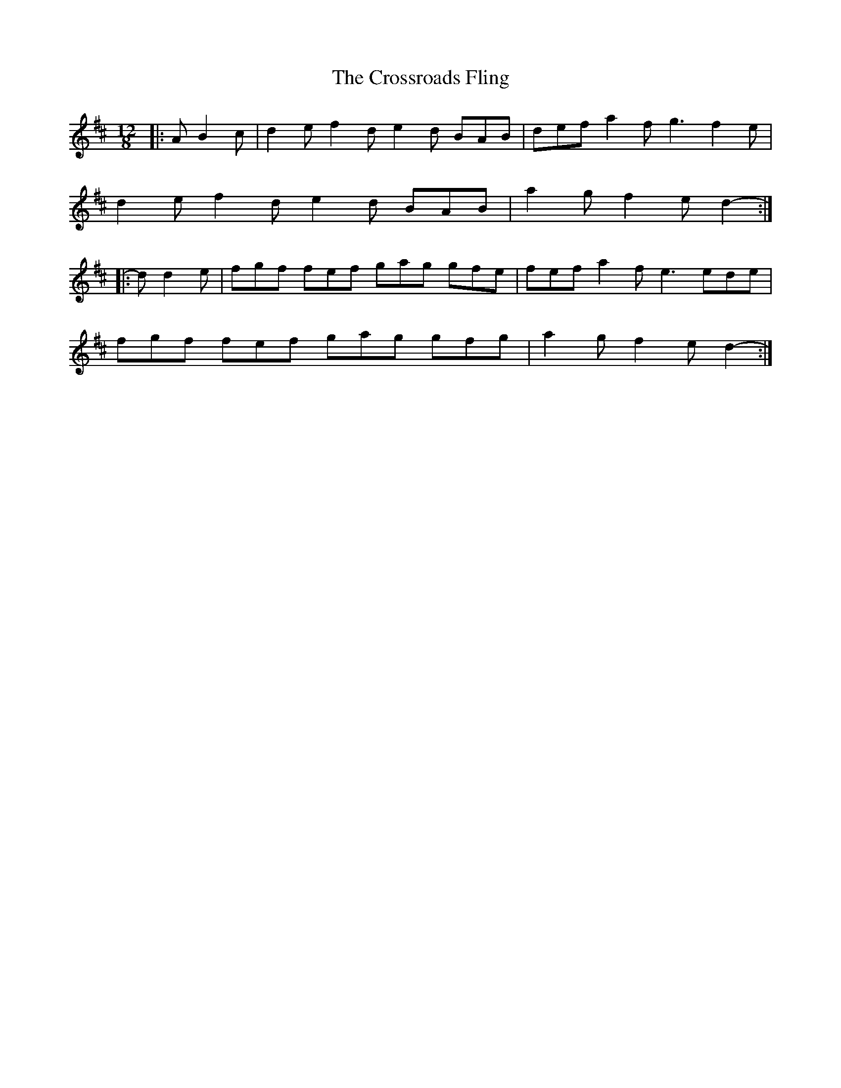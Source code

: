X: 8690
T: Crossroads Fling, The
R: slide
M: 12/8
K: Dmajor
|:A B2 c|d2 e f2 d e2 d BAB|def a2 f g3 f2 e|
d2 e f2 d e2 d BAB|a2 g f2 e d2-:|
|:d d2 e|fgf fef gag gfe|fef a2 f e3 ede|
fgf fef gag gfg|a2 g f2 e d2-:|


